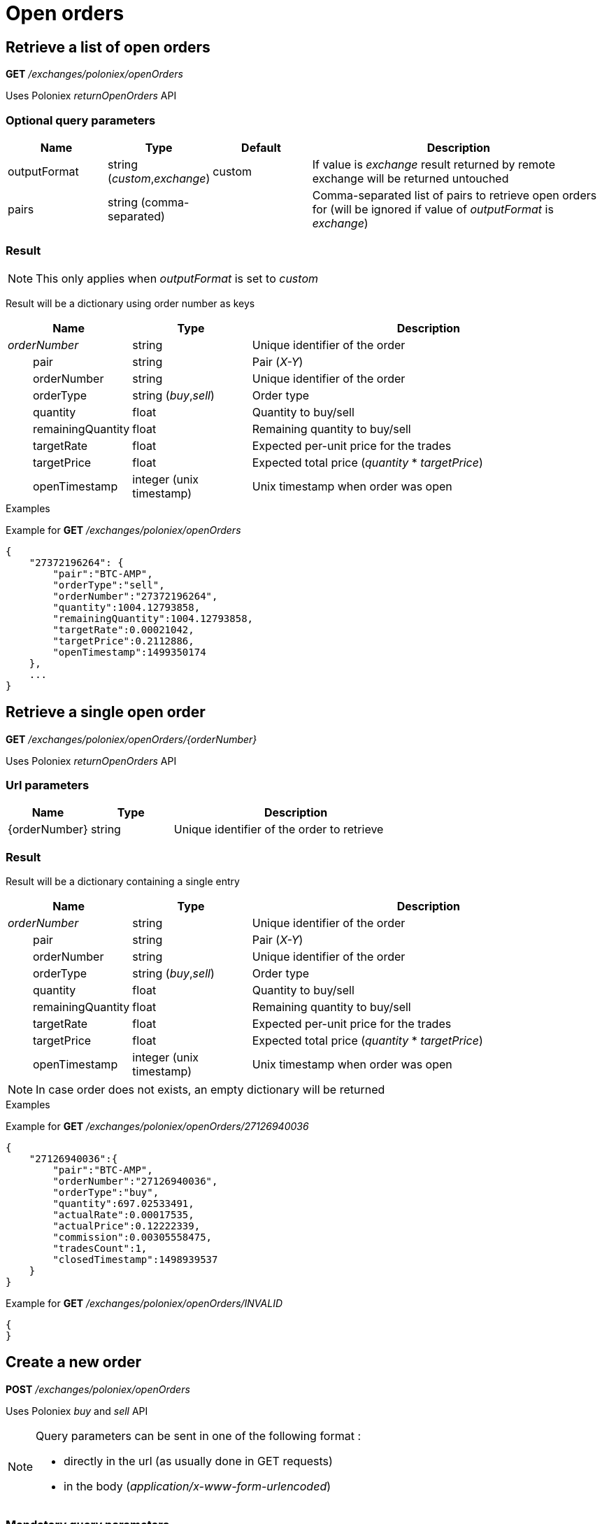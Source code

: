 = Open orders

== Retrieve a list of open orders

*GET* _/exchanges/poloniex/openOrders_

Uses Poloniex _returnOpenOrders_ API

=== Optional query parameters

[cols="1,1a,1a,3a", options="header"]
|===

|Name
|Type
|Default
|Description

|outputFormat
|string (_custom_,_exchange_)
|custom
|If value is _exchange_ result returned by remote exchange will be returned untouched

|pairs
|string (comma-separated)
|
|Comma-separated list of pairs to retrieve open orders for (will be ignored if value of _outputFormat_ is _exchange_)

|===

=== Result

[NOTE]
====
This only applies when _outputFormat_ is set to _custom_
====

Result will be a dictionary using order number as keys

[cols="1,1a,3a", options="header"]
|===
|Name
|Type
|Description

|_orderNumber_
|string
|Unique identifier of the order

|{nbsp}{nbsp}{nbsp}{nbsp}{nbsp}{nbsp}{nbsp}{nbsp}pair
|string
|Pair (_X-Y_)

|{nbsp}{nbsp}{nbsp}{nbsp}{nbsp}{nbsp}{nbsp}{nbsp}orderNumber
|string
|Unique identifier of the order

|{nbsp}{nbsp}{nbsp}{nbsp}{nbsp}{nbsp}{nbsp}{nbsp}orderType
|string (_buy_,_sell_)
|Order type

|{nbsp}{nbsp}{nbsp}{nbsp}{nbsp}{nbsp}{nbsp}{nbsp}quantity
|float
|Quantity to buy/sell

|{nbsp}{nbsp}{nbsp}{nbsp}{nbsp}{nbsp}{nbsp}{nbsp}remainingQuantity
|float
|Remaining quantity to buy/sell

|{nbsp}{nbsp}{nbsp}{nbsp}{nbsp}{nbsp}{nbsp}{nbsp}targetRate
|float
|Expected per-unit price for the trades

|{nbsp}{nbsp}{nbsp}{nbsp}{nbsp}{nbsp}{nbsp}{nbsp}targetPrice
|float
|Expected total price (_quantity_ * _targetPrice_)

|{nbsp}{nbsp}{nbsp}{nbsp}{nbsp}{nbsp}{nbsp}{nbsp}openTimestamp
|integer (unix timestamp)
|Unix timestamp when order was open

|===

.Examples

Example for *GET* _/exchanges/poloniex/openOrders_

[source,json]
----
{
    "27372196264": {
        "pair":"BTC-AMP",
        "orderType":"sell",
        "orderNumber":"27372196264",
        "quantity":1004.12793858,
        "remainingQuantity":1004.12793858,
        "targetRate":0.00021042,
        "targetPrice":0.2112886,
        "openTimestamp":1499350174
    },
    ...
}
----

== Retrieve a single open order

*GET* _/exchanges/poloniex/openOrders/{orderNumber}_

Uses Poloniex _returnOpenOrders_ API

=== Url parameters

[cols="1,1a,3a", options="header"]
|===

|Name
|Type
|Description

|{orderNumber}
|string
|Unique identifier of the order to retrieve

|===

=== Result

Result will be a dictionary containing a single entry

[cols="1,1a,3a", options="header"]
|===
|Name
|Type
|Description

|_orderNumber_
|string
|Unique identifier of the order

|{nbsp}{nbsp}{nbsp}{nbsp}{nbsp}{nbsp}{nbsp}{nbsp}pair
|string
|Pair (_X-Y_)

|{nbsp}{nbsp}{nbsp}{nbsp}{nbsp}{nbsp}{nbsp}{nbsp}orderNumber
|string
|Unique identifier of the order

|{nbsp}{nbsp}{nbsp}{nbsp}{nbsp}{nbsp}{nbsp}{nbsp}orderType
|string (_buy_,_sell_)
|Order type

|{nbsp}{nbsp}{nbsp}{nbsp}{nbsp}{nbsp}{nbsp}{nbsp}quantity
|float
|Quantity to buy/sell

|{nbsp}{nbsp}{nbsp}{nbsp}{nbsp}{nbsp}{nbsp}{nbsp}remainingQuantity
|float
|Remaining quantity to buy/sell

|{nbsp}{nbsp}{nbsp}{nbsp}{nbsp}{nbsp}{nbsp}{nbsp}targetRate
|float
|Expected per-unit price for the trades

|{nbsp}{nbsp}{nbsp}{nbsp}{nbsp}{nbsp}{nbsp}{nbsp}targetPrice
|float
|Expected total price (_quantity_ * _targetPrice_)

|{nbsp}{nbsp}{nbsp}{nbsp}{nbsp}{nbsp}{nbsp}{nbsp}openTimestamp
|integer (unix timestamp)
|Unix timestamp when order was open

|===

[NOTE]
====
In case order does not exists, an empty dictionary will be returned
====

.Examples

Example for *GET* _/exchanges/poloniex/openOrders/27126940036_

[source,json]
----
{
    "27126940036":{
        "pair":"BTC-AMP",
        "orderNumber":"27126940036",
        "orderType":"buy",
        "quantity":697.02533491,
        "actualRate":0.00017535,
        "actualPrice":0.12222339,
        "commission":0.00305558475,
        "tradesCount":1,
        "closedTimestamp":1498939537
    }
}
----

Example for *GET* _/exchanges/poloniex/openOrders/INVALID_

[source,json]
----
{
}
----

== Create a new order

*POST* _/exchanges/poloniex/openOrders_

Uses Poloniex _buy_ and _sell_ API

[NOTE]
====
Query parameters can be sent in one of the following format :

* directly in the url (as usually done in GET requests)
* in the body (_application/x-www-form-urlencoded_)
====

=== Mandatory query parameters

[cols="1,1a,1a,3a", options="header"]
|===

|Name
|Type
|Description

|pair
|string
|Pair (_X-Y_)

|orderType
|string (_buy_,_sell_)
|Order type to create

|quantity
|float
|Quantity to buy/sell

|targetRate
|float
|Expected per-unit price for the trades

|===

=== Optional query parameters

[cols="1,1a,1a,3a", options="header"]
|===

|Name
|Type
|Default
|Description

|outputFormat
|string (_custom_,_exchange_)
|custom
|If value is _exchange_ result returned by remote exchange will be returned untouched

|===

=== Result

[NOTE]
====
This only applies when _outputFormat_ is set to _custom_
====

Result will be as below

[cols="1,1a,3a", options="header"]
|===
|Name
|Type
|Description

|orderNumber
|string
|Unique identifier of the new order

|===

.Examples

Example for *POST* _/exchanges/poloniex/openOrders?orderType=buy&pair=USDT-ETH&quantity=5&targetRate=220_

[source,json]
----
{
    "orderNumber": "122559296172"
}
----

== Cancel an order

*DELETE* _/exchanges/poloniex/openOrders/{orderNumber}_

Uses Poloniex _cancelOrder_ API

=== Url parameters

[cols="1,1a,3a", options="header"]
|===

|Name
|Type
|Description

|{orderNumber}
|string
|Unique identifier of the order to cancel

|===

=== Optional query parameters

[cols="1,1a,1a,3a", options="header"]
|===

|Name
|Type
|Default
|Description

|outputFormat
|string (_custom_,_exchange_)
|custom
|If value is _exchange_ result returned by remote exchange will be returned untouched

|===

=== Result

[NOTE]
====
This only applies when _outputFormat_ is set to _custom_
====

Result will be an empty dictionary

.Examples

Example for *DELETE* _/exchanges/poloniex/openOrders/122559296172_

[source,json]
----
{
}
----

